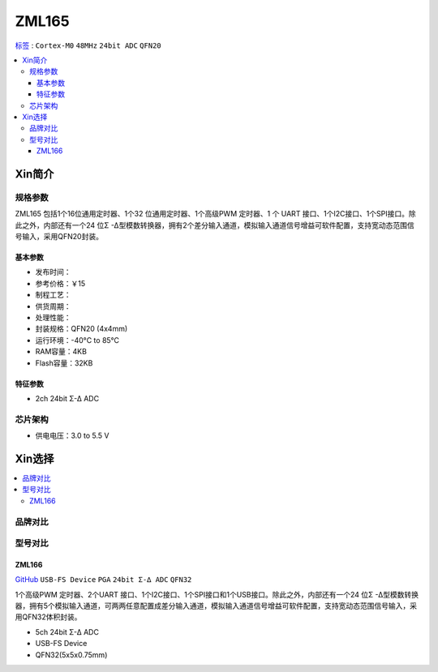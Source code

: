 
.. _zml165:

ZML165
===============

`标签 <https://github.com/SoCXin/ZML165>`_ : ``Cortex-M0`` ``48MHz`` ``24bit ADC`` ``QFN20``


.. contents::
    :local:

Xin简介
-----------

.. image:: ./images/ZML165.png
    :target: https://www.zlgmcu.com/zlgiotmcu/zlgiotmcu/product/id/27.html


规格参数
~~~~~~~~~~~

ZML165 包括1个16位通用定时器、1个32 位通用定时器、1个高级PWM 定时器、1 个 UART 接口、1个I2C接口、1个SPI接口。除此之外，内部还有一个24 位Σ -Δ型模数转换器，拥有2个差分输入通道，模拟输入通道信号增益可软件配置，支持宽动态范围信号输入，采用QFN20封装。

基本参数
^^^^^^^^^^^

* 发布时间：
* 参考价格：￥15
* 制程工艺：
* 供货周期：
* 处理性能：
* 封装规格：QFN20 (4x4mm)
* 运行环境：-40°C to 85°C
* RAM容量：4KB
* Flash容量：32KB



特征参数
^^^^^^^^^^^

* 2ch 24bit Σ-∆ ADC


芯片架构
~~~~~~~~~~~~

* 供电电压：3.0 to 5.5 V


Xin选择
-----------

.. contents::
    :local:

品牌对比
~~~~~~~~~~

型号对比
~~~~~~~~~~

.. image:: ./images/ZML165l.png
    :target: https://www.zlgmcu.com/zlgiotmcu/zlgiotmcu/product/id/27.html

.. _zml166:

ZML166
^^^^^^^^^^^
`GitHub <https://github.com/SoCXin/ZML166>`_ ``USB-FS Device`` ``PGA`` ``24bit Σ-∆ ADC`` ``QFN32``

1个高级PWM 定时器、2个UART 接口、1个I2C接口、1个SPI接口和1个USB接口。除此之外，内部还有一个24 位Σ -Δ型模数转换器，拥有5个模拟输入通道，可两两任意配置成差分输入通道，模拟输入通道信号增益可软件配置，支持宽动态范围信号输入，采用QFN32体积封装。

* 5ch 24bit Σ-∆ ADC
* USB-FS Device
* QFN32(5x5x0.75mm)
